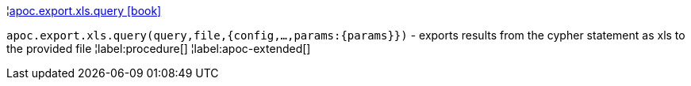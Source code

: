 ¦xref::overview/apoc.export/apoc.export.xls.query.adoc[apoc.export.xls.query icon:book[]] +

`apoc.export.xls.query(query,file,{config,...,params:\{params}})` - exports results from the cypher statement as xls to the provided file
¦label:procedure[]
¦label:apoc-extended[]

